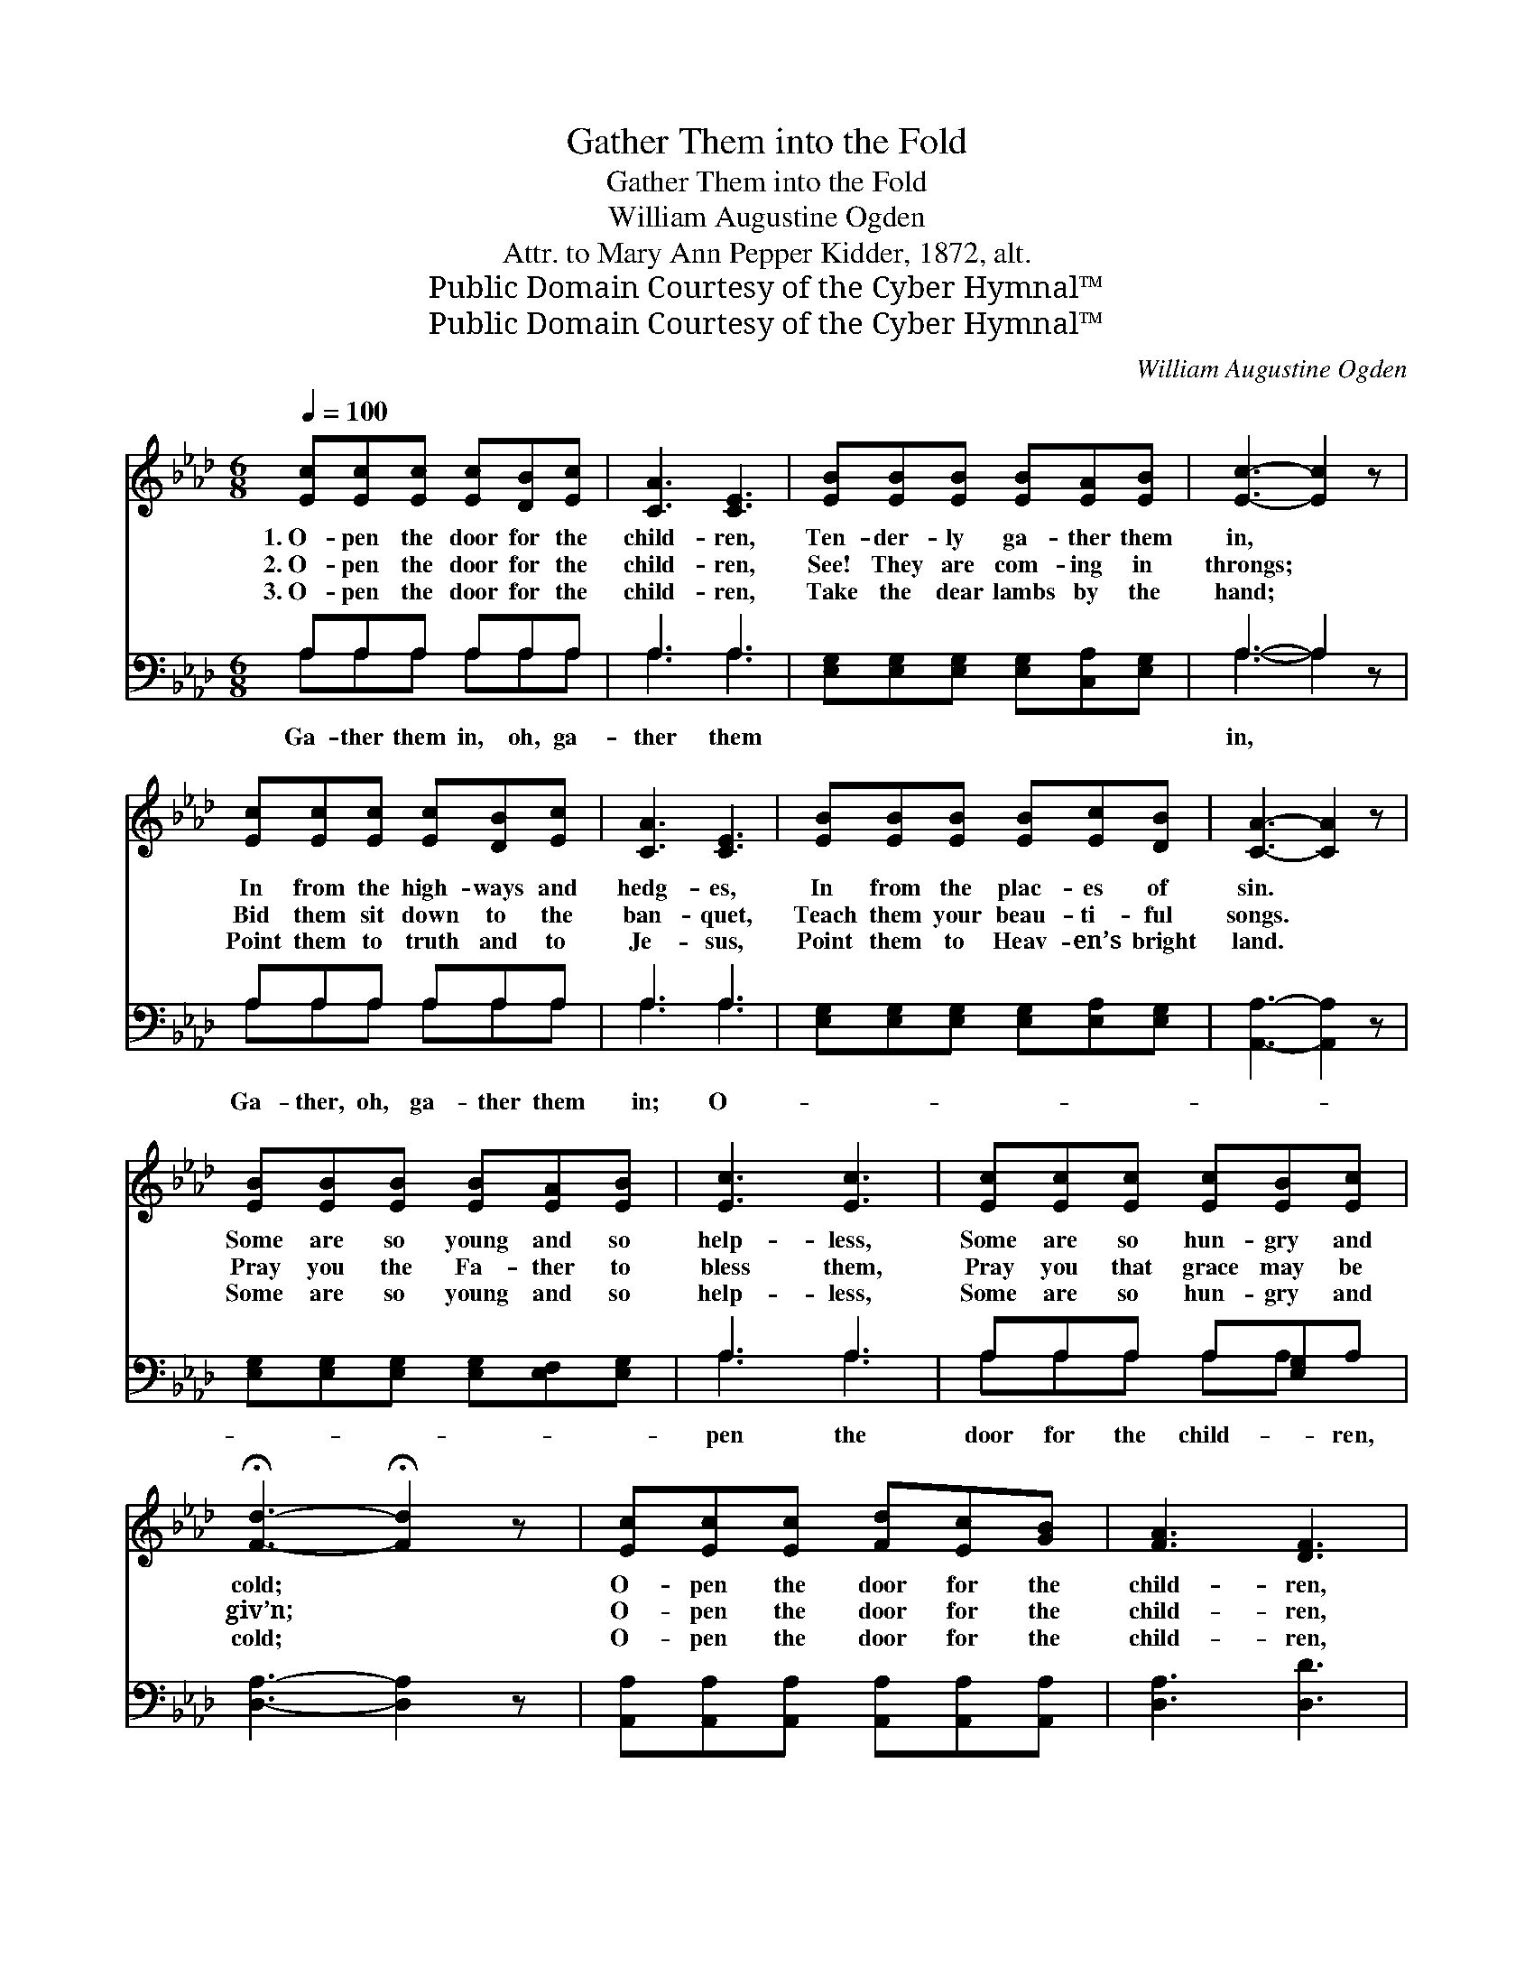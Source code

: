 X:1
T:Gather Them into the Fold
T:Gather Them into the Fold
T:William Augustine Ogden
T:Attr. to Mary Ann Pepper Kidder, 1872, alt.
T:Public Domain Courtesy of the Cyber Hymnal™
T:Public Domain Courtesy of the Cyber Hymnal™
C:William Augustine Ogden
Z:Public Domain
Z:Courtesy of the Cyber Hymnal™
%%score ( 1 2 ) ( 3 4 )
L:1/8
Q:1/4=100
M:6/8
K:Ab
V:1 treble 
V:2 treble 
V:3 bass 
V:4 bass 
V:1
 [Ec][Ec][Ec] [Ec][DB][Ec] | [CA]3 [CE]3 | [EB][EB][EB] [EB][EA][EB] | [Ec]3- [Ec]2 z | %4
w: 1.~O- pen the door for the|child- ren,|Ten- der- ly ga- ther them|in, *|
w: 2.~O- pen the door for the|child- ren,|See! They are com- ing in|throngs; *|
w: 3.~O- pen the door for the|child- ren,|Take the dear lambs by the|hand; *|
 [Ec][Ec][Ec] [Ec][DB][Ec] | [CA]3 [CE]3 | [EB][EB][EB] [EB][Ec][DB] | [CA]3- [CA]2 z | %8
w: In from the high- ways and|hedg- es,|In from the plac- es of|sin. *|
w: Bid them sit down to the|ban- quet,|Teach them your beau- ti- ful|songs. *|
w: Point them to truth and to|Je- sus,|Point them to Heav- en’s bright|land. *|
 [EB][EB][EB] [EB][EA][EB] | [Ec]3 [Ec]3 | [Ec][Ec][Ec] [Ec][EB][Ec] | %11
w: Some are so young and so|help- less,|Some are so hun- gry and|
w: Pray you the Fa- ther to|bless them,|Pray you that grace may be|
w: Some are so young and so|help- less,|Some are so hun- gry and|
 !fermata![Fd]3- !fermata![Fd]2 z | [Ec][Ec][Ec] [Fd][Ec][GB] | [FA]3 [DF]3 | %14
w: cold; *|O- pen the door for the|child- ren,|
w: giv’n; *|O- pen the door for the|child- ren,|
w: cold; *|O- pen the door for the|child- ren,|
 [CE][CE][CE] [DE][DF][DG] | [CA]3- [CA]2 z ||"^Refrain" B3- BA[EB] | c3- [Ec]2 z | %18
w: Ga- ther them in- to the|fold. *|||
w: “Such is the king- dom of|Heav’n.” *|Ga- * ther them|in, Ga-|
w: Ga- ther them in- to the|fold. *|||
 c3- [Ec][EB][Ec] | [Fd]3- [Fd]2 z | [Ec][Ec][Ec] [Fd][Ec][GB] | [FA]3 [DF]3 | %22
w: ||||
w: * ther them in,||||
w: ||||
 [CE][CE][CE] E!fermata![Ec]!fermata![DB] | [CA]3- [CA]2 z |] %24
w: ||
w: ||
w: ||
V:2
 x6 | x6 | x6 | x6 | x6 | x6 | x6 | x6 | x6 | x6 | x6 | x6 | x6 | x6 | x6 | x6 || (EEE E2) x | %17
 EEE x3 | E E E x3 | x6 | x6 | x6 | x3 E x2 | x6 |] %24
V:3
 A,A,A, A,A,A, | A,3 A,3 | [E,G,][E,G,][E,G,] [E,G,][C,A,][E,G,] | A,3- A,2 z | A,A,A, A,A,A, | %5
w: Ga- ther them in, oh, ga-|ther them||in, *|Ga- ther, oh, ga- ther them|
 A,3 A,3 | [E,G,][E,G,][E,G,] [E,G,][E,A,][E,G,] | [A,,A,]3- [A,,A,]2 z | %8
w: in; O-|||
 [E,G,][E,G,][E,G,] [E,G,][E,F,][E,G,] | A,3 A,3 | A,A,A, A,[E,G,]A, | [D,A,]3- [D,A,]2 z | %12
w: |pen the|door for the child- * ren,||
 [A,,A,][A,,A,][A,,A,] [A,,A,][A,,A,][A,,A,] | [D,A,]3 [D,D]3 | %14
w: ||
 [E,G,][E,G,][E,G,] [E,G,][E,A,][E,B,] | [A,,A,]3- [A,,A,]2 z || %16
w: ||
 [E,G,][E,G,][E,G,] ([E,G,][C,A,])[E,G,] | A,A,A, A,2 z | A,A,A, A,[E,G,]A, | [D,A,]3- [D,A,]2 z | %20
w: Ga- ther them in- * to|the fold. * *|||
 [A,,A,][A,,A,][A,,A,] [A,,A,][A,,A,][A,,A,] | [D,A,]3 [D,D]3 | %22
w: ||
 [E,A,][E,A,][E,A,] [E,C]!fermata![E,A,]!fermata![E,G,] | [A,,A,]3- [A,,A,]2 z |] %24
w: ||
V:4
 A,A,A, A,A,A, | A,3 A,3 | x6 | A,3- A,2 x | A,A,A, A,A,A, | A,3 A,3 | x6 | x6 | x6 | A,3 A,3 | %10
 A,A,A, A,A, x | x6 | x6 | x6 | x6 | x6 || x6 | A,A,A, A,2 x | A,A,A, A,A, x | x6 | x6 | x6 | x6 | %23
 x6 |] %24

